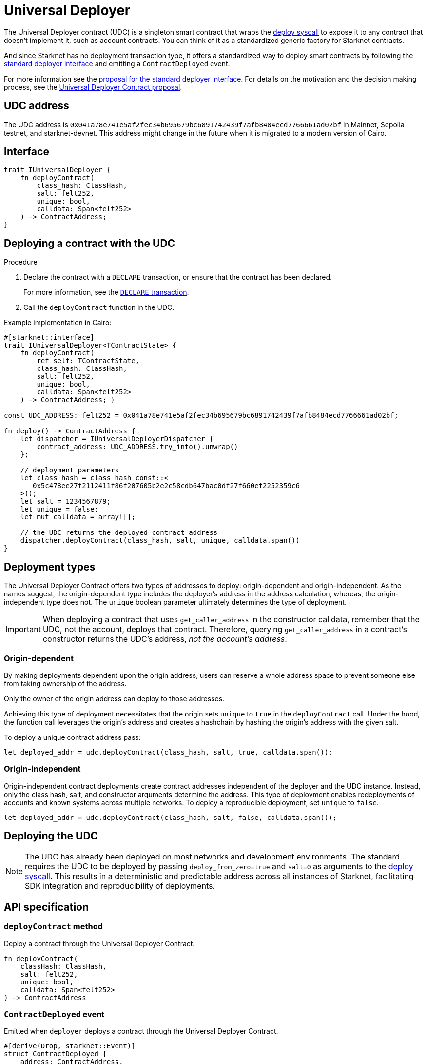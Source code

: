 [id="universal_deployer_contract"]
= Universal Deployer

:deploy-syscall: xref:architecture-and-concepts:smart-contracts/system-calls-cairo1.adoc#deploy[deploy syscall]

The Universal Deployer contract (UDC) is a singleton smart contract that wraps the {deploy-syscall} to expose it to any contract that doesn't implement it, such as account contracts. You can think of it as a standardized generic factory for Starknet contracts.

And since Starknet has no deployment transaction type, it offers a standardized way to deploy smart contracts by following the https://community.starknet.io/t/snip-deployer-contract-interface/2772[standard deployer interface] and emitting a `ContractDeployed` event.

For more information see the https://community.starknet.io/t/snip-deployer-contract-interface/2772[proposal for the standard deployer interface].
For details on the motivation and the decision making process, see the https://community.starknet.io/t/universal-deployer-contract-proposal/1864[Universal Deployer Contract proposal].

== UDC address

The UDC address is `0x041a78e741e5af2fec34b695679bc6891742439f7afb8484ecd7766661ad02bf` in Mainnet, Sepolia testnet, and starknet-devnet. This address might change in the future when it is migrated to a modern version of Cairo.

== Interface

[source,cairo]
----
trait IUniversalDeployer {
    fn deployContract(
        class_hash: ClassHash,
        salt: felt252,
        unique: bool,
        calldata: Span<felt252>
    ) -> ContractAddress;
}
----

== Deploying a contract with the UDC

.Procedure

. Declare the contract with a `DECLARE` transaction, or ensure that the contract has been declared.
+
For more information, see the xref:architecture-and-concepts:network-architecture/transactions.adoc#declare-transaction[`DECLARE` transaction].
. Call the `deployContract` function in the UDC.

.Example implementation in Cairo:

[source,cairo]
----
#[starknet::interface]
trait IUniversalDeployer<TContractState> { 
    fn deployContract( 
        ref self: TContractState,
        class_hash: ClassHash,
        salt: felt252, 
        unique: bool,
        calldata: Span<felt252> 
    ) -> ContractAddress; } 
   
const UDC_ADDRESS: felt252 = 0x041a78e741e5af2fec34b695679bc6891742439f7afb8484ecd7766661ad02bf; 
   
fn deploy() -> ContractAddress { 
    let dispatcher = IUniversalDeployerDispatcher { 
        contract_address: UDC_ADDRESS.try_into().unwrap() 
    };

    // deployment parameters
    let class_hash = class_hash_const::<
       0x5c478ee27f2112411f86f207605b2e2c58cdb647bac0df27f660ef2252359c6
    >();
    let salt = 1234567879; 
    let unique = false; 
    let mut calldata = array![];
        
    // the UDC returns the deployed contract address
    dispatcher.deployContract(class_hash, salt, unique, calldata.span())
}
----

== Deployment types

The Universal Deployer Contract offers two types of addresses to deploy: origin-dependent and origin-independent.
As the names suggest, the origin-dependent type includes the deployer's address in the address calculation,
whereas, the origin-independent type does not.
The `unique` boolean parameter ultimately determines the type of deployment.

[IMPORTANT]
====
When deploying a contract that uses `get_caller_address` in the constructor calldata, remember that the UDC,  not the account, deploys that contract.
Therefore, querying `get_caller_address` in a contract's constructor returns the UDC's address, _not the account's address_.
====

=== Origin-dependent

By making deployments dependent upon the origin address, users can reserve a whole address space to prevent someone else from taking ownership of the address.

Only the owner of the origin address can deploy to those addresses.

Achieving this type of deployment necessitates that the origin sets `unique` to `true` in the `deployContract` call.
Under the hood, the function call leverages the origin's address and creates a hashchain by hashing the origin's address with the given salt.

To deploy a unique contract address pass:

[,js]
----
let deployed_addr = udc.deployContract(class_hash, salt, true, calldata.span());
----


=== Origin-independent

Origin-independent contract deployments create contract addresses independent of the deployer and the UDC instance.
Instead, only the class hash, salt, and constructor arguments determine the address.
This type of deployment enables redeployments of accounts and known systems across multiple networks.
To deploy a reproducible deployment, set `unique` to `false`.

[source,cairo]
----
let deployed_addr = udc.deployContract(class_hash, salt, false, calldata.span());
----

== Deploying the UDC

[NOTE]
====
The UDC has already been deployed on most networks and development environments.
The standard requires the UDC to be deployed by passing `deploy_from_zero=true` and `salt=0` as arguments to the {deploy-syscall}. This results in a deterministic and predictable address across all instances of Starknet, facilitating SDK integration and reproducibility of deployments.
====

== API specification

=== `deployContract` method

Deploy a contract through the Universal Deployer Contract.

[source,cairo]
----
fn deployContract(
    classHash: ClassHash,
    salt: felt252,
    unique: bool,
    calldata: Span<felt252>
) -> ContractAddress 
----

=== `ContractDeployed` event

Emitted when `deployer` deploys a contract through the Universal Deployer Contract.

[source,cairo]
----
#[derive(Drop, starknet::Event)]
struct ContractDeployed {
    address: ContractAddress,
    deployer: ContractAddress,
    unique: bool,
    classHash: ClassHash,
    calldata: Span<felt252>,
    salt: felt252,
}
----
